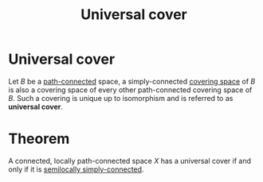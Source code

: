:PROPERTIES:
:ID: F043629B-409C-4A97-BE7A-F9355D6A0E6D
:END:
#+title: Universal cover

* Universal cover
Let \(B\) be a [[id:EBF663AC-9E40-4D8F-82AB-F55F1A69682D][path-connected]] space, a simply-connected [[id:B612585B-35F9-41FE-A564-94419D915475][covering space]] of \(B\) is also a covering space of every other path-connected covering space of \(B\). Such a covering is unique up to isomorphism and is referred to as *universal cover*.

* Theorem
A connected, locally path-connected space \(X\) has a universal cover if and only if it is [[id:FE33A5CF-3453-46E1-BF80-383A5EE4F296][semilocally simply-connected]].
